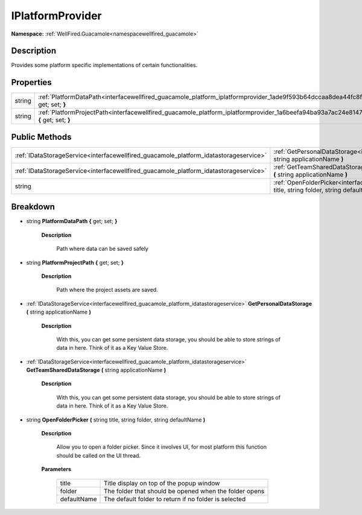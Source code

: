 .. _interfacewellfired_guacamole_platform_iplatformprovider:

IPlatformProvider
==================

**Namespace:** :ref:`WellFired.Guacamole<namespacewellfired_guacamole>`

Description
------------

Provides some platform specific implementations of certain functionalities. 

Properties
-----------

+-------------+-----------------------------------------------------------------------------------------------------------------------------------------------+
|string       |:ref:`PlatformDataPath<interfacewellfired_guacamole_platform_iplatformprovider_1ade9f593b64dccaa8dea44fc8ffb8f51a>` **{** get; set; **}**      |
+-------------+-----------------------------------------------------------------------------------------------------------------------------------------------+
|string       |:ref:`PlatformProjectPath<interfacewellfired_guacamole_platform_iplatformprovider_1a6beefa94ba93a7ac24e8147b06c313de>` **{** get; set; **}**   |
+-------------+-----------------------------------------------------------------------------------------------------------------------------------------------+

Public Methods
---------------

+----------------------------------------------------------------------------------------+----------------------------------------------------------------------------------------------------------------------------------------------------------------------------------+
|:ref:`IDataStorageService<interfacewellfired_guacamole_platform_idatastorageservice>`   |:ref:`GetPersonalDataStorage<interfacewellfired_guacamole_platform_iplatformprovider_1a2579aae895daf7ed2a19afea03e72818>` **(** string applicationName **)**                      |
+----------------------------------------------------------------------------------------+----------------------------------------------------------------------------------------------------------------------------------------------------------------------------------+
|:ref:`IDataStorageService<interfacewellfired_guacamole_platform_idatastorageservice>`   |:ref:`GetTeamSharedDataStorage<interfacewellfired_guacamole_platform_iplatformprovider_1ab25e3efb31b14fcabb019e73763cf0cf>` **(** string applicationName **)**                    |
+----------------------------------------------------------------------------------------+----------------------------------------------------------------------------------------------------------------------------------------------------------------------------------+
|string                                                                                  |:ref:`OpenFolderPicker<interfacewellfired_guacamole_platform_iplatformprovider_1a07eb9210c1f9a9fbc300c07be8da0b7e>` **(** string title, string folder, string defaultName **)**   |
+----------------------------------------------------------------------------------------+----------------------------------------------------------------------------------------------------------------------------------------------------------------------------------+

Breakdown
----------

.. _interfacewellfired_guacamole_platform_iplatformprovider_1ade9f593b64dccaa8dea44fc8ffb8f51a:

- string **PlatformDataPath** **{** get; set; **}**

    **Description**

        Path where data can be saved safely 

.. _interfacewellfired_guacamole_platform_iplatformprovider_1a6beefa94ba93a7ac24e8147b06c313de:

- string **PlatformProjectPath** **{** get; set; **}**

    **Description**

        Path where the project assets are saved. 

.. _interfacewellfired_guacamole_platform_iplatformprovider_1a2579aae895daf7ed2a19afea03e72818:

- :ref:`IDataStorageService<interfacewellfired_guacamole_platform_idatastorageservice>` **GetPersonalDataStorage** **(** string applicationName **)**

    **Description**

        With this, you can get some persistent data storage, you should be able to store strings of data in here. Think of it as a Key Value Store. 

.. _interfacewellfired_guacamole_platform_iplatformprovider_1ab25e3efb31b14fcabb019e73763cf0cf:

- :ref:`IDataStorageService<interfacewellfired_guacamole_platform_idatastorageservice>` **GetTeamSharedDataStorage** **(** string applicationName **)**

    **Description**

        With this, you can get some persistent data storage, you should be able to store strings of data in here. Think of it as a Key Value Store. 

.. _interfacewellfired_guacamole_platform_iplatformprovider_1a07eb9210c1f9a9fbc300c07be8da0b7e:

- string **OpenFolderPicker** **(** string title, string folder, string defaultName **)**

    **Description**

        Allow you to open a folder picker. Since it involves UI, for most platform this function should be called on the UI thread. 

    **Parameters**

        +--------------+---------------------------------------------------------+
        |title         |Title display on top of the popup window                 |
        +--------------+---------------------------------------------------------+
        |folder        |The folder that should be opened when the folder opens   |
        +--------------+---------------------------------------------------------+
        |defaultName   |The default folder to return if no folder is selected    |
        +--------------+---------------------------------------------------------+
        
